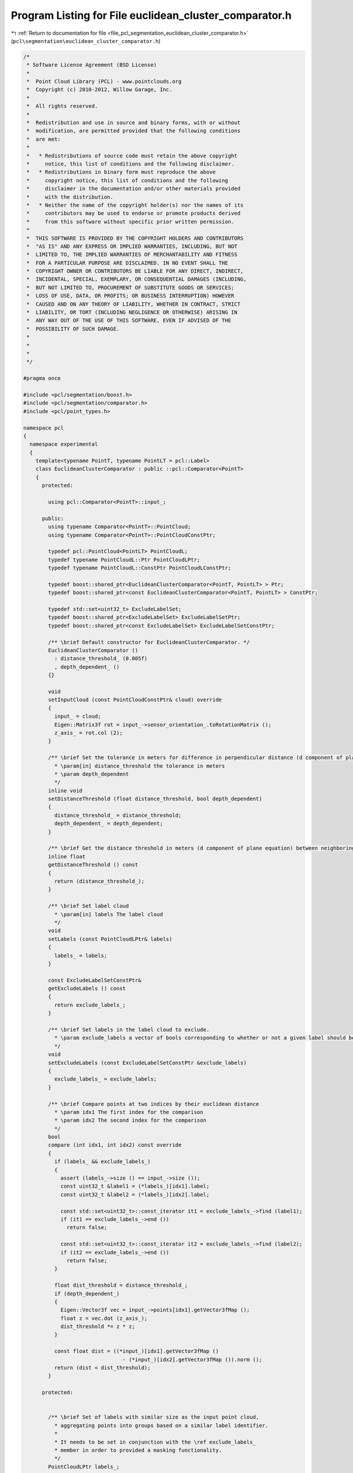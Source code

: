 
.. _program_listing_file_pcl_segmentation_euclidean_cluster_comparator.h:

Program Listing for File euclidean_cluster_comparator.h
=======================================================

|exhale_lsh| :ref:`Return to documentation for file <file_pcl_segmentation_euclidean_cluster_comparator.h>` (``pcl\segmentation\euclidean_cluster_comparator.h``)

.. |exhale_lsh| unicode:: U+021B0 .. UPWARDS ARROW WITH TIP LEFTWARDS

.. code-block:: cpp

   /*
    * Software License Agreement (BSD License)
    *
    *  Point Cloud Library (PCL) - www.pointclouds.org
    *  Copyright (c) 2010-2012, Willow Garage, Inc.
    *
    *  All rights reserved.
    *
    *  Redistribution and use in source and binary forms, with or without
    *  modification, are permitted provided that the following conditions
    *  are met:
    *
    *   * Redistributions of source code must retain the above copyright
    *     notice, this list of conditions and the following disclaimer.
    *   * Redistributions in binary form must reproduce the above
    *     copyright notice, this list of conditions and the following
    *     disclaimer in the documentation and/or other materials provided
    *     with the distribution.
    *   * Neither the name of the copyright holder(s) nor the names of its
    *     contributors may be used to endorse or promote products derived
    *     from this software without specific prior written permission.
    *
    *  THIS SOFTWARE IS PROVIDED BY THE COPYRIGHT HOLDERS AND CONTRIBUTORS
    *  "AS IS" AND ANY EXPRESS OR IMPLIED WARRANTIES, INCLUDING, BUT NOT
    *  LIMITED TO, THE IMPLIED WARRANTIES OF MERCHANTABILITY AND FITNESS
    *  FOR A PARTICULAR PURPOSE ARE DISCLAIMED. IN NO EVENT SHALL THE
    *  COPYRIGHT OWNER OR CONTRIBUTORS BE LIABLE FOR ANY DIRECT, INDIRECT,
    *  INCIDENTAL, SPECIAL, EXEMPLARY, OR CONSEQUENTIAL DAMAGES (INCLUDING,
    *  BUT NOT LIMITED TO, PROCUREMENT OF SUBSTITUTE GOODS OR SERVICES;
    *  LOSS OF USE, DATA, OR PROFITS; OR BUSINESS INTERRUPTION) HOWEVER
    *  CAUSED AND ON ANY THEORY OF LIABILITY, WHETHER IN CONTRACT, STRICT
    *  LIABILITY, OR TORT (INCLUDING NEGLIGENCE OR OTHERWISE) ARISING IN
    *  ANY WAY OUT OF THE USE OF THIS SOFTWARE, EVEN IF ADVISED OF THE
    *  POSSIBILITY OF SUCH DAMAGE.
    *
    *
    *
    */
   
   #pragma once
   
   #include <pcl/segmentation/boost.h>
   #include <pcl/segmentation/comparator.h>
   #include <pcl/point_types.h>
   
   namespace pcl
   {
     namespace experimental
     {
       template<typename PointT, typename PointLT = pcl::Label>
       class EuclideanClusterComparator : public ::pcl::Comparator<PointT>
       {
         protected:
   
           using pcl::Comparator<PointT>::input_;
   
         public:
           using typename Comparator<PointT>::PointCloud;
           using typename Comparator<PointT>::PointCloudConstPtr;
   
           typedef pcl::PointCloud<PointLT> PointCloudL;
           typedef typename PointCloudL::Ptr PointCloudLPtr;
           typedef typename PointCloudL::ConstPtr PointCloudLConstPtr;
   
           typedef boost::shared_ptr<EuclideanClusterComparator<PointT, PointLT> > Ptr;
           typedef boost::shared_ptr<const EuclideanClusterComparator<PointT, PointLT> > ConstPtr;
   
           typedef std::set<uint32_t> ExcludeLabelSet;
           typedef boost::shared_ptr<ExcludeLabelSet> ExcludeLabelSetPtr;
           typedef boost::shared_ptr<const ExcludeLabelSet> ExcludeLabelSetConstPtr;
   
           /** \brief Default constructor for EuclideanClusterComparator. */
           EuclideanClusterComparator ()
             : distance_threshold_ (0.005f)
             , depth_dependent_ ()
           {}
   
           void
           setInputCloud (const PointCloudConstPtr& cloud) override
           {
             input_ = cloud;
             Eigen::Matrix3f rot = input_->sensor_orientation_.toRotationMatrix ();
             z_axis_ = rot.col (2);
           }
   
           /** \brief Set the tolerance in meters for difference in perpendicular distance (d component of plane equation) to the plane between neighboring points, to be considered part of the same plane.
             * \param[in] distance_threshold the tolerance in meters
             * \param depth_dependent
             */
           inline void
           setDistanceThreshold (float distance_threshold, bool depth_dependent)
           {
             distance_threshold_ = distance_threshold;
             depth_dependent_ = depth_dependent;
           }
   
           /** \brief Get the distance threshold in meters (d component of plane equation) between neighboring points, to be considered part of the same plane. */
           inline float
           getDistanceThreshold () const
           {
             return (distance_threshold_);
           }
   
           /** \brief Set label cloud
             * \param[in] labels The label cloud
             */
           void
           setLabels (const PointCloudLPtr& labels)
           {
             labels_ = labels;
           }
   
           const ExcludeLabelSetConstPtr&
           getExcludeLabels () const
           {
             return exclude_labels_;
           }
   
           /** \brief Set labels in the label cloud to exclude.
             * \param exclude_labels a vector of bools corresponding to whether or not a given label should be considered
             */
           void
           setExcludeLabels (const ExcludeLabelSetConstPtr &exclude_labels)
           {
             exclude_labels_ = exclude_labels;
           }
   
           /** \brief Compare points at two indices by their euclidean distance
             * \param idx1 The first index for the comparison
             * \param idx2 The second index for the comparison
             */
           bool
           compare (int idx1, int idx2) const override
           {
             if (labels_ && exclude_labels_)
             {
               assert (labels_->size () == input_->size ());
               const uint32_t &label1 = (*labels_)[idx1].label;
               const uint32_t &label2 = (*labels_)[idx2].label;
   
               const std::set<uint32_t>::const_iterator it1 = exclude_labels_->find (label1);
               if (it1 == exclude_labels_->end ())
                 return false;
   
               const std::set<uint32_t>::const_iterator it2 = exclude_labels_->find (label2);
               if (it2 == exclude_labels_->end ())
                 return false;
             }
   
             float dist_threshold = distance_threshold_;
             if (depth_dependent_)
             {
               Eigen::Vector3f vec = input_->points[idx1].getVector3fMap ();
               float z = vec.dot (z_axis_);
               dist_threshold *= z * z;
             }
   
             const float dist = ((*input_)[idx1].getVector3fMap ()
                                   - (*input_)[idx2].getVector3fMap ()).norm ();
             return (dist < dist_threshold);
           }
   
         protected:
   
   
           /** \brief Set of labels with similar size as the input point cloud,
             * aggregating points into groups based on a similar label identifier.
             *
             * It needs to be set in conjunction with the \ref exclude_labels_
             * member in order to provided a masking functionality.
             */
           PointCloudLPtr labels_;
   
           /** \brief Specifies which labels should be excluded com being clustered.
             *
             * If a label is not specified, it's assumed by default that it's
             * intended be excluded
             */
           ExcludeLabelSetConstPtr exclude_labels_;
   
           float distance_threshold_;
   
           bool depth_dependent_;
   
           Eigen::Vector3f z_axis_;
       };
     } // namespace experimental
   
   
     /** \brief EuclideanClusterComparator is a comparator used for finding clusters based on euclidian distance.
       *
       * \author Alex Trevor
       */
     template<typename PointT, typename PointNT, typename PointLT = deprecated::T>
     class EuclideanClusterComparator : public experimental::EuclideanClusterComparator<PointT, PointLT>
     {
       protected:
   
         using experimental::EuclideanClusterComparator<PointT, PointLT>::exclude_labels_;
   
       public:
   
         typedef pcl::PointCloud<PointNT> PointCloudN;
         typedef typename PointCloudN::Ptr PointCloudNPtr;
         typedef typename PointCloudN::ConstPtr PointCloudNConstPtr;
   
         typedef boost::shared_ptr<EuclideanClusterComparator<PointT, PointNT, PointLT> > Ptr;
         typedef boost::shared_ptr<const EuclideanClusterComparator<PointT, PointNT, PointLT> > ConstPtr;
   
         using experimental::EuclideanClusterComparator<PointT, PointLT>::setExcludeLabels;
   
         /** \brief Default constructor for EuclideanClusterComparator. */
         [[deprecated("remove PointNT from template parameters")]]
         EuclideanClusterComparator ()
           : normals_ ()
           , angular_threshold_ (0.0f)
         {}
   
         /** \brief Provide a pointer to the input normals.
          * \param[in] normals the input normal cloud
          */
         [[deprecated("EuclideadClusterComparator never actually used normals and angular threshold, this function has no effect on the behavior of the comparator. It is deprecated and will be removed in future releases.")]]
         inline void
         setInputNormals (const PointCloudNConstPtr& normals) { normals_ = normals; }
   
         /** \brief Get the input normals. */
         [[deprecated("EuclideadClusterComparator never actually used normals and angular threshold, this function has no effect on the behavior of the comparator. It is deprecated and will be removed in future releases.")]]
         inline PointCloudNConstPtr
         getInputNormals () const { return (normals_); }
   
         /** \brief Set the tolerance in radians for difference in normal direction between neighboring points, to be considered part of the same plane.
           * \param[in] angular_threshold the tolerance in radians
           */
         [[deprecated("EuclideadClusterComparator never actually used normals and angular threshold, this function has no effect on the behavior of the comparator. It is deprecated and will be removed in future releases.")]]
         inline void
         setAngularThreshold (float angular_threshold)
         {
           angular_threshold_ = std::cos (angular_threshold);
         }
   
         /** \brief Get the angular threshold in radians for difference in normal direction between neighboring points, to be considered part of the same plane. */
         [[deprecated("EuclideadClusterComparator never actually used normals and angular threshold, this function has no effect on the behavior of the comparator. It is deprecated and will be removed in future releases.")]]
         inline float
         getAngularThreshold () const { return (std::acos (angular_threshold_) ); }
   
         /** \brief Set labels in the label cloud to exclude.
           * \param[in] exclude_labels a vector of bools corresponding to whether or not a given label should be considered
           */
         [[deprecated("use setExcludeLabels(const ExcludeLabelSetConstPtr &) instead")]]
         void
         setExcludeLabels (const std::vector<bool>& exclude_labels)
         {
           exclude_labels_ = boost::make_shared<std::set<uint32_t> > ();
           for (size_t i = 0; i < exclude_labels.size (); ++i)
             if (exclude_labels[i])
               exclude_labels_->insert (i);
         }
   
       protected:
   
         PointCloudNConstPtr normals_;
   
         float angular_threshold_;
     };
   
     template<typename PointT, typename PointLT>
     class EuclideanClusterComparator<PointT, PointLT, deprecated::T>
       : public experimental::EuclideanClusterComparator<PointT, PointLT> {};
   }
